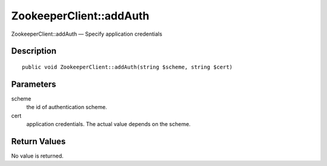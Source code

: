 .. _addAuth:

ZookeeperClient::addAuth
========================

ZookeeperClient::addAuth — Specify application credentials

Description
-----------

::

    public void ZookeeperClient::addAuth(string $scheme, string $cert)

Parameters
----------

scheme
    the id of authentication scheme.

cert
    application credentials. The actual value depends on the scheme.

Return Values
-------------

No value is returned.

